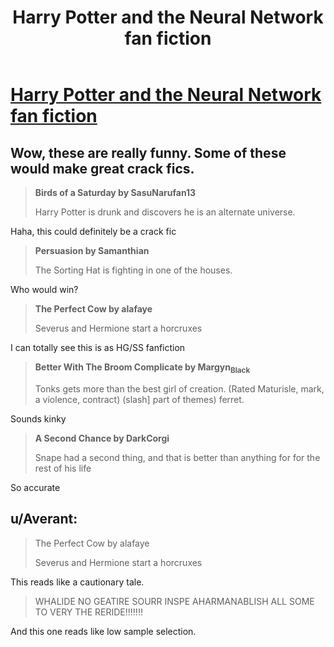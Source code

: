 #+TITLE: Harry Potter and the Neural Network fan fiction

* [[http://lewisandquark.tumblr.com/post/162668008357/harry-potter-and-the-neural-network-fan-fiction][Harry Potter and the Neural Network fan fiction]]
:PROPERTIES:
:Author: Abiacere
:Score: 20
:DateUnix: 1500518320.0
:DateShort: 2017-Jul-20
:END:

** Wow, these are really funny. Some of these would make great crack fics.

#+begin_quote
  *Birds of a Saturday by SasuNarufan13*

  Harry Potter is drunk and discovers he is an alternate universe.
#+end_quote

Haha, this could definitely be a crack fic

#+begin_quote
  *Persuasion by Samanthian*

  The Sorting Hat is fighting in one of the houses.
#+end_quote

Who would win?

#+begin_quote
  *The Perfect Cow by alafaye*

  Severus and Hermione start a horcruxes
#+end_quote

I can totally see this is as HG/SS fanfiction

#+begin_quote
  *Better With The Broom Complicate by Margyn_Black*

  Tonks gets more than the best girl of creation. (Rated Maturisle, mark, a violence, contract) (slash] part of themes) ferret.
#+end_quote

Sounds kinky

#+begin_quote
  *A Second Chance by DarkCorgi*

  Snape had a second thing, and that is better than anything for for the rest of his life
#+end_quote

So accurate
:PROPERTIES:
:Author: dehue
:Score: 10
:DateUnix: 1500528570.0
:DateShort: 2017-Jul-20
:END:


** u/Averant:
#+begin_quote
  The Perfect Cow by alafaye

  #+begin_quote
    Severus and Hermione start a horcruxes
  #+end_quote
#+end_quote

This reads like a cautionary tale.

#+begin_quote
  WHALIDE NO GEATIRE SOURR INSPE AHARMANABLISH ALL SOME TO VERY THE RERIDE!!!!!!!
#+end_quote

And this one reads like low sample selection.
:PROPERTIES:
:Author: Averant
:Score: 4
:DateUnix: 1500522508.0
:DateShort: 2017-Jul-20
:END:
